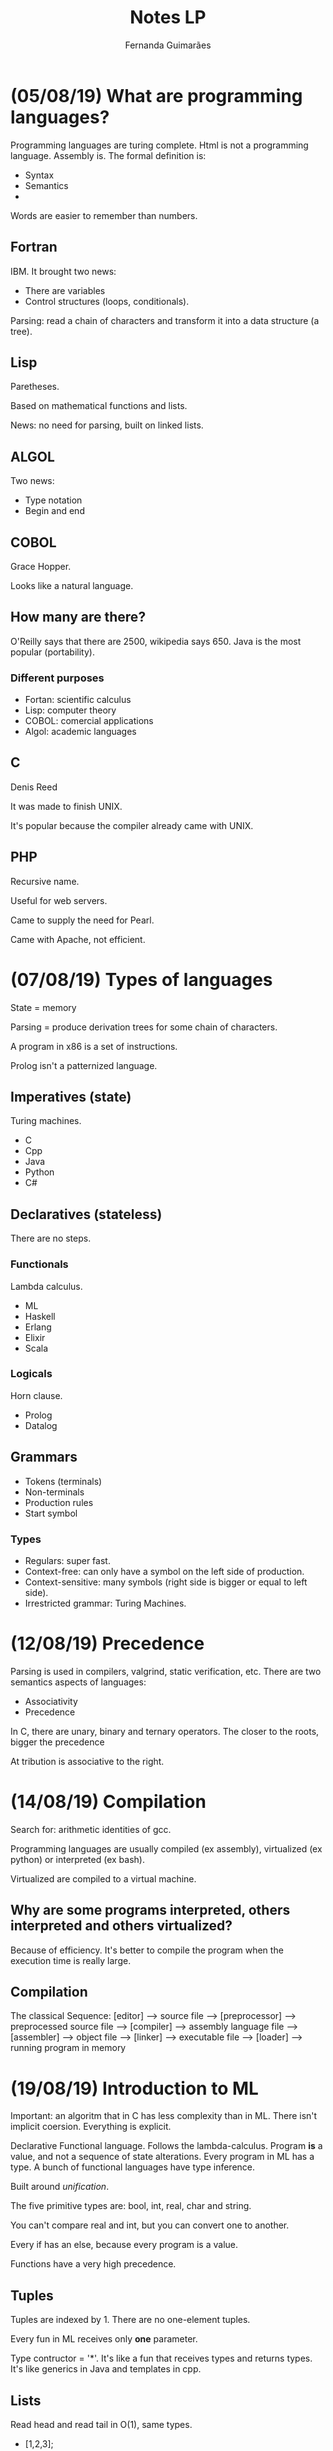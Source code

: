 # -*- after-save-hook: org-latex-export-to-pdf; -*-
#+options: date:nil
#+language: bt-br
#+latex_header: \usepackage[a4paper, margin=2cm]{geometry}
#+latex_header: \usepackage{indentfirst}
#+latex_header: \usepackage[]{babel}
#+latex_header: \usepackage{float}
#+latex_header: \usepackage{color, colortbl}
#+latex_header: \usepackage{titling}
#+latex_header: \setlength{\droptitle}{-1.5cm}
#+latex_header: \hypersetup{ colorlinks = true, urlcolor = blue }
#+latex_header: \definecolor{beige}{rgb}{0.93,0.93,0.82}
#+latex_header: \definecolor{brown}{rgb}{0.4,0.2,0.0}


#+AUTHOR: Fernanda Guimarães
#+TITLE: Notes LP
* (05/08/19) What are programming languages?
  Programming languages are turing complete. Html is not a programming language. Assembly is.
  The formal definition is:
  - Syntax
  - Semantics
  -

  Words are easier to remember than numbers.

** Fortran
  IBM. It brought two news:
  - There are variables
  - Control structures (loops, conditionals).

  Parsing: read a chain of characters and transform it into a data structure (a tree).

** Lisp
  Paretheses.

  Based on mathematical functions and lists.

  News:  no need for parsing, built on linked lists.

** ALGOL
  Two news:
  - Type notation
  - Begin and end

** COBOL
   Grace Hopper.

   Looks like a natural language.

** How many are there?
   O'Reilly says that there are 2500, wikipedia says 650. Java is the most popular
   (portability).

*** Different purposes
    - Fortan: scientific calculus
    - Lisp: computer theory
    - COBOL: comercial applications
    - Algol: academic languages

** C
   Denis Reed

   It was made to finish UNIX.

   It's popular because the compiler already came with UNIX.

** PHP
   Recursive name.

   Useful for web servers.

   Came to supply the need for Pearl.

   Came with Apache, not efficient.

* (07/08/19) Types of languages
 State = memory

 Parsing = produce derivation trees for some chain of characters.

 A program in x86 is a set of instructions.

 Prolog isn't a patternized language.

** Imperatives (state)
   Turing machines.

   - C
   - Cpp
   - Java
   - Python
   - C#
** Declaratives (stateless)
   There are no steps.
*** Functionals
    Lambda calculus.
    - ML
    - Haskell
    - Erlang
    - Elixir
    - Scala
*** Logicals
    Horn clause.
    - Prolog
    - Datalog
** Grammars
   - Tokens (terminals)
   - Non-terminals
   - Production rules
   - Start symbol
*** Types
    - Regulars: super fast.
    - Context-free: can only have a symbol on the left side of production.
    - Context-sensitive: many symbols (right side is bigger or equal to left side).
    - Irrestricted grammar: Turing Machines.
* (12/08/19) Precedence
  Parsing is used in compilers, valgrind, static verification, etc.
  There are two semantics aspects of languages:
  - Associativity
  - Precedence

  In C, there are unary, binary and ternary operators. The closer to the roots, bigger the precedence

  At  tribution is associative to the right.
* (14/08/19) Compilation
  Search for: arithmetic identities of gcc.

  Programming languages are usually compiled (ex assembly), virtualized (ex python) or
  interpreted (ex bash).

  Virtualized are compiled to a virtual machine.

** Why are some programs interpreted, others interpreted and others virtualized?
   Because of efficiency. It's better to compile the program when the execution time is
   really large.
** Compilation
   The classical Sequence:
   [editor] --> source file --> [preprocessor] --> preprocessed source file
   --> [compiler] --> assembly language file --> [assembler] -->
   object file --> [linker] --> executable file -->
   [loader] --> running program in memory

* (19/08/19) Introduction to ML
  Important: an algoritm that in C has less complexity than in ML.
  There isn't implicit coersion. Everything is explicit.

  Declarative Functional language. Follows the lambda-calculus. Program *is* a value, and
  not a sequence of state alterations. Every program in ML has a type. A bunch of
  functional languages have type inference.

  Built around /unification/.

  The five primitive types are: bool, int, real, char and string.

  You can't compare real and int, but you can convert one to another.

  Every if has an else, because every program is a value.

  Functions have a very high precedence.

** Tuples
   Tuples are indexed by 1. There are no one-element tuples.

   Every fun in ML receives only *one* parameter.

   Type contructor = '*'. It's like a fun that receives types and returns types. It's like
   generics in Java and templates in cpp.

** Lists
   Read head and read tail in O(1), same types.
  - [1,2,3];
  /val it = [1,2,3] : int list/
  - [1.0,2.0];
  /val it = [1.0,2.0] : real list/

  @ is O(n). :: is O(1) and associated to the right.

  /Explode/ splits a string into a list of chars.

  If the '$=$' operator appears in a definition of a fun, then real numbers cannot be used.

  You can force a fun to be real (it can come in several places):

    /fun prod(a,b):real = a * b;/

  The output of the type inference can be exponential.
* (21/08/19) Pattern matching in ML
  Undescores are better than a variable that is never going to be used.
  Two '' mean there are no real numbers.
* (26/08/19) Type
  Types are a set of values. Brainfuck and Forth don't have types. Type systems avoid some
  erros.

  Advantages:
   - Documentation
   - Safety
   - Efficiency
   - Correctness

   In C, the size depends of the compiler. R is a language for array manipulation, so is
   matlab and APL.


** Primitive vs Constructed
   Primitive is built-in. Constructed types are just sets built from other sets.

   You can make constructed types by cartesian product, for example.

   In C, an enumeration is a subset of ints. Structs are stored sequentially.

   In Ml, you can only do a /comparison/ with an enumeration.

   The cardinality of a type is the product of its types cardinalities.

** Vectors
   Three abstractions: lists, vectors and strings.

   Vectors are a multidimensional cartesian product of the same set (same type).

** Union
   The cardinality is the /sum/ of the cardinality of its types. The space occupied is the
   largest element's size.
** Functions
   A map that maps the domain to a range. In C, you can pass a function as a parameters
   with a address.
** Static vs Dyamic Typing
   - Static examples: C, Java, /SML/, Cpp, Haskell.
   - Dynamic examples: Python, Javascript, Lisp, PHP, Ruby.

     Static are more efficient. Bigger programs tend to be written in statically typed
     languages. Are more legible.

     Dynamically typed typed languages are more reusable. This kind of reuse is called
     duck typing.

** Strongly vs weakly typed
   A strongly typed language guarantees that a type will be always used as declared.

   - Strongly: haskell, ml.
   - Weakly: c, cpp. Ex: unions, coersion, idexing.

* (28/08/19) Polymorfism
** Strategies to discover types
  - Implicit: types are inferred.
    - Inference: the compiler uses an algorithm that finds the correct type of
      each value. Examples: Haskell, Scala, SML.
    - Special names: In some old languages, the name of the variable gives away
      its type. Example: in old Fortran, integer variables should start with 'I'.
  - Explicit: syntax determines types.
    - Annotations: the programmer must explicitly write the type of a symbol
      next to it. Examples: Java, C, C++.

** Equivalence:
   - name equivalence: two types are the same, if, and only if, they have the
     same name: C, Java, C++, etc. Advantage: legibility.
   - structural equivalence: two types are the same if they have the same
     structure. Example: SML. Advantage: reusability.

** Polymorfism
   Python is way more reusable than C or SML. The secret to get closer to Python is
   polymorfism. A function or operator is *polymorphic* if it has at least two possible
   types

   Which statically typed language gets closer to python? Two types of polymorfism:
   - ad-hoc (infinite symbols)
   - universal

*** Ad-hoc
    - Overload. Uses the types to choose the definition.
    - Coersion. Uses the definition to choose a type conversion.

**** Overload:
     An overloaded function name or operator is one that has at least two definitions, all
     of different types. Many languages have overloaded operators. There are languages
     that allow the programmer to change the meaning of operators.

**** Coersion:
     A coercion is an implicit type conversion, supplied automatically even if the
     programmer leaves it out.
*** Universal
    - Parametric
    - Subtyping

**** Subtyping:
     Barbara Liskov's principle. Subtyping *isn't* the same as inheritance. Not the only
     mecanism to create subptypes.
* (02/09/19) Lambda calculus
** Lambda expressions:  

   Each lambda declares a different name.
  
   #+begin_example
   <expr> ::= <name>
         | \lambda <name> . <expr> |
         | <expr> <expr>           |

   #+end_example   
  

   \[(\lambda x \cdot x) \cdot w\], where


   #+begin_export latex
   \begin{align*}     
     & x_0 = \text{formal parameter} \\
     & x_1 = \text{function body} \\
     & w   = \text{real parameters} \\
   \end{align*}
   #+end_export
         
   
** Numbers
   A number is a function that takes a function s plus a constant z. The
   number N is formed by applying s N times on z.
   #+begin_example
   Zero = \s.\z.z
   One = \s.\z.sz
   Two = \s.\z.s(sz)
   Three = \s.\z.s(s(sz))
   #+end_example
* (04/09/19) Currying and Higher order
** Currying
   Then it is not possible to implement a function which take multiple parameters? Of
   course, it is possible, by a methodology called currying.In currying every function
   takes only one argument and returns a function. While the last function in this series
   will return the desired output.

** Anonymous Functions
   Starts with /fn/ (lambda functions). You can't do a recursive anonymous function.

   In SML, we can create anonymous functions, e.g: (fn x => x + 2) 3.

   'fn' is the equivalent of lambdas in SML, e.g:
   \x.x is equivalent to fn x => x

   - val ZERO = fn s => fn z => z;
   - val ONE = fn s => fn z => s z;
   - val TWO = fn s => fn z => s (s z);
   - val THREE = fn s => fn z => s (s (s z));

** Higher Order
   Each function has an order:
   - A function that does not take other functions as parameters, and does not return a
     function value, has order 1
   - A function that takes a function as a parameter or returns a function value has order
     n+1, where n is the order of its highest-order parameter or returned value     
**** Foldr and Foldl
     Only return the same when operators are both associative and commutative.
